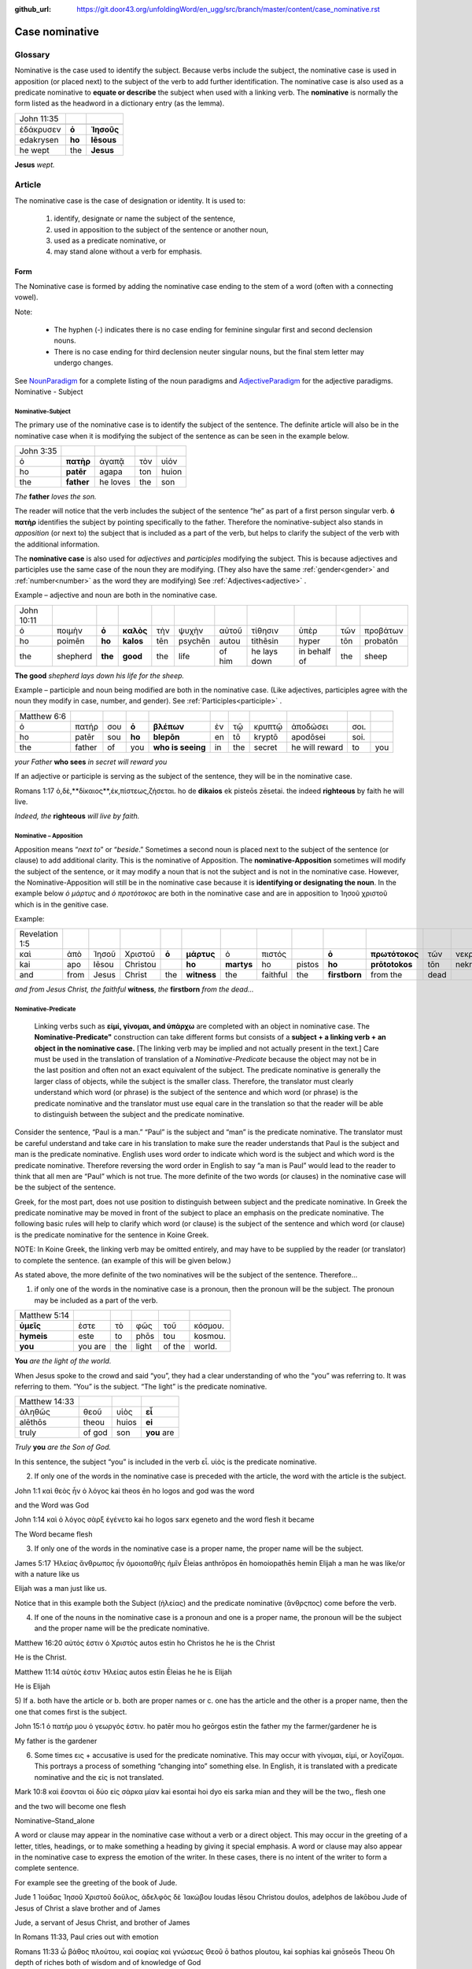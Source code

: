 :github_url: https://git.door43.org/unfoldingWord/en_ugg/src/branch/master/content/case_nominative.rst

.. _case_nominative:

Case nominative
===============

Glossary
--------

Nominative is the case used to identify the subject. Because verbs include the subject, the nominative case is used in apposition 
(or placed next) to the subject of the verb to add further identification.   The nominative case is also used as a predicate nominative to 
**equate or describe** the subject when used with a linking verb. The **nominative** is normally the form listed as the
headword in a dictionary entry (as the lemma).

.. csv-table::

  John 11:35

  ἐδάκρυσεν,**ὁ**,**Ἰησοῦς**
  edakrysen,**ho**,**Iēsous**
  he wept,the,**Jesus**

**Jesus**  *wept.*


Article
-------


The nominative case is the case of designation or identity. It is used to:

  #.	identify, designate or name the subject of the sentence,
  #.	used in apposition to the subject of the sentence or another noun,
  #.	used as a predicate nominative, or
  #.	may stand alone without a verb for emphasis.


Form
^^^^

The Nominative case is formed by adding the nominative case ending to the stem of a word (often with a connecting vowel).

.. raw:: html

    <style type="text/css">
    .tg  {border-collapse:collapse;border-spacing:0;}
    .tg td{font-family:Arial, sans-serif;font-size:14px;padding:10px 5px;border-style:solid;border-width:1px;overflow:hidden;word-break:normal;border-color:black;}
    .tg th{font-family:Arial, sans-serif;font-size:14px;font-weight:normal;padding:10px 5px;border-style:solid;border-width:1px;overflow:hidden;word-break:normal;border-color:black;}
    .tg .tg-baqh{text-align:center;vertical-align:top}
    .tg .tg-c3ow{border-color:inherit;text-align:center;vertical-align:top}
    .tg .tg-f8tv{font-style:italic;border-color:inherit;text-align:left;vertical-align:top}
    .tg .tg-0lax{text-align:left;vertical-align:top}
    .tg .tg-8zwo{font-style:italic;text-align:left;vertical-align:top}
    .tg .tg-0pky{border-color:inherit;text-align:left;vertical-align:top}
    .tg .tg-3xi5{background-color:#ffffff;border-color:inherit;text-align:center;vertical-align:top}
    .tg .tg-7g6k{font-weight:bold;background-color:#ffffff;border-color:inherit;text-align:center;vertical-align:top}
    </style>
    <table class="tg">
    <tr>
    <th class="tg-c3ow" colspan="7"><span style="font-weight:bold">Nominative Case Ending</span></th>
    </tr>
  <tr>
    <td class="tg-c3ow"></td>
    <td class="tg-f8tv" colspan="3">First and Second Declension</td>
    <td class="tg-0lax"></td>
    <td class="tg-8zwo" colspan="2">Third Declencion</td>
   </tr>
   <tr>
    <td class="tg-0pky"></td>
    <td class="tg-0pky">Masculine</td>
    <td class="tg-0pky">Feminine</td>
    <td class="tg-0pky">Neuter</td>
    <td class="tg-0lax"></td>
    <td class="tg-0lax">Masculine/Feminine</td>
    <td class="tg-0lax">Neuter</td>
   </tr>
   <tr>
    <td class="tg-0pky"><span style="font-style:italic">Singular</span></td>
    <td class="tg-3xi5" colspan="6"></td>
   </tr>
   <tr>
    <td class="tg-0pky">Nominative</td>
    <td class="tg-7g6k">ς  </td>
    <td class="tg-7g6k"> -</td>
    <td class="tg-7g6k">ν</td>
    <td class="tg-0lax"></td>
    <td class="tg-baqh"><span style="font-weight:bold">ς</span></td>
    <td class="tg-baqh">-</td>
   </tr>
   <tr>
    <td class="tg-0pky"><span style="font-style:italic">Plural</span></td>
    <td class="tg-7g6k"></td>
    <td class="tg-7g6k"></td>
    <td class="tg-7g6k"></td>
    <td class="tg-0lax"></td>
    <td class="tg-0lax"></td>
    <td class="tg-0lax"></td>
   </tr>
   <tr>
    <td class="tg-0pky">Nominative</td>
    <td class="tg-7g6k">ι</td>
    <td class="tg-7g6k">ι</td>
    <td class="tg-7g6k">α</td>
    <td class="tg-0lax"></td>
    <td class="tg-baqh"><span style="font-weight:bold">ες</span></td>
    <td class="tg-baqh"><span style="font-weight:bold">α</span></td>
   </tr>
    </table>

Note:  

  *	The hyphen (-) indicates there is no case ending for feminine singular first and second declension nouns.
  *	There is no case ending for third declension neuter singular nouns, but the final stem letter may undergo changes. 

See `NounParadigm <https://ugg.readthedocs.io/en/latest/paradigms.html#nouns>`_  for a complete listing of the noun paradigms and 
`AdjectiveParadigm <https://ugg.readthedocs.io/en/latest/paradigms.html#adjectives>`_ for the adjective paradigms.
Nominative - Subject
	
Nominative-Subject
~~~~~~~~~~~~~~~~~~

The primary use of the nominative case is to identify the subject of the sentence. The definite article will also be in the nominative 
case when it is modifying the subject of the sentence as can be seen in the example below.

.. csv-table:: 

  John 3:35 
  ὁ,**πατὴρ**,ἀγαπᾷ,τὸν,υἱόν
  ho,**patēr**,agapa,ton,huion
  the,**father**,he loves,the,son

*The* **father** *loves the son.*

The reader will notice that the verb includes the subject of the sentence “he” as part of a first person singular verb.  **ὁ πατὴρ** 
identifies the subject by pointing specifically to the father.  Therefore the nominative-subject also stands in *apposition* (or next to)
the subject that is included as a part of the verb, but helps to clarify the subject of the verb with the additional information.

The **nominative case** is also used for *adjectives* and *participles* modifying the subject.  This is because adjectives and participles 
use the same case of the noun they are modifying.  (They also have the same :ref:`gender<gender>` and :ref:`number<number>` as the word 
they are modifying)  See :ref:`Adjectives<adjective>` .   



Example – adjective and noun are both in the nominative case.

.. csv-table::

  John 10:11
  ὁ,ποιμὴν,**ὁ**,**καλὸς**,τὴν,ψυχὴν,αὐτοῦ,τίθησιν,ὑπὲρ,τῶν,προβάτων
  ho,poimēn,**ho**,**kalos**,tēn,psychēn,autou,tithēsin,hyper,tōn,probatōn
  the,shepherd,**the**,**good**,the,life,of him,he lays down,in behalf of,the,sheep

**The good** *shepherd lays down his life for the sheep.*

Example – participle and noun being modified are both in the nominative case. (Like adjectives, participles agree with the noun they modify in case, number, and gender). See :ref:`Participles<participle>` .

.. csv-table::

  Matthew 6:6
  ὁ,πατήρ,σου,**ὁ**,**βλέπων**,ἐν,τῷ,κρυπτῷ,ἀποδώσει,σοι.
  ho,patēr,sou,**ho**,**blepōn**,en,tō,kryptō,apodōsei,soi.
  the,father,of,you,**who is seeing**,in,the,secret,he will reward,to,you

*your Father* **who sees** *in secret will reward you*

If an adjective or participle is serving as the subject of the sentence, they will be in the nominative case.

.. csv-table::

Romans 1:17
ὁ,δὲ,**δίκαιος**,ἐκ,πίστεως,ζήσεται.
ho de **dikaios** ek pisteōs zēsetai.
the indeed **righteous**  by faith he will live.

*Indeed, the* **righteous** *will live by faith.*


Nominative – Apposition	
~~~~~~~~~~~~~~~~~~~~~~~

Apposition means “*next to*” or “*beside*.”  Sometimes a second noun is placed next to the subject of the sentence (or clause) to add 
additional clarity.  This is the nominative of Apposition. The **nominative-Apposition** sometimes will modify the subject of the sentence, 
or it may modify a noun that is not the subject and is not in the nominative case.  However, the Nominative-Apposition will still be in 
the nominative case because it is **identifying or designating the noun**. In the example below  *ὁ μάρτυς* and *ὁ προτότοκος* are both in 
the nominative case and are in apposition to Ἰησοῦ χριστοῦ which is in the genitive case. 

Example:

.. csv-table::

  Revelation 1:5
  καὶ,ἀπὸ,Ἰησοῦ,Χριστοῦ,**ὁ**,**μάρτυς**,ὁ,πιστός,,**ὁ**,**πρωτότοκος**,τῶν,νεκρῶν...
  kai,apo,Iēsou,Christou,,**ho**,**martys**,ho,pistos,**ho**,**prōtotokos**,tōn,nekrōn...
  and,from,Jesus,Christ,the,**witness**,the,faithful,the,**firstborn**,from the,dead

*and from Jesus Christ, the faithful* **witness**, *the* **firstborn** *from the dead...*


Nominative-Predicate
~~~~~~~~~~~~~~~~~~~~

 Linking verbs such as **εἰμί, γίνομαι, and ὑπάρχω** are completed with an object in nominative case.  The **Nominative-Predicate"**
 construction can take different forms but consists of a **subject + a linking verb + an object in the nominative case.**  [The linking
 verb may be implied and not actually present in the text.]  Care must be used in the translation of translation of a *Nominative-Predicate*
 because the object may not be in the last position and often not an exact equivalent of the subject.   The predicate nominative is 
 generally the larger class of objects, while the subject is the smaller class.  Therefore, the translator must clearly understand 
 which word (or phrase) is the subject of the sentence and which word (or phrase) is the predicate nominative and the translator 
 must use equal care in the translation so that the reader will be able to distinguish between the subject and the predicate nominative.
  
Consider the sentence, “Paul is a man.”   “Paul” is the subject and “man” is the predicate nominative.   The translator must be careful 
understand and take care in his translation to make sure the reader understands that Paul is the subject and man is the predicate nominative.  English uses word order to indicate which word is the subject and which word is the predicate nominative. Therefore reversing the word order in English to say “a man is Paul” would lead to the reader to think that all men are “Paul” which is not true.   The more definite of the two words (or clauses) in the nominative case will be the subject of the sentence. 

Greek, for the most part, does not use position to distinguish between subject and the predicate nominative.  In Greek the predicate
nominative may be moved in front of the subject to place an emphasis on the predicate nominative. The following basic rules will help 
to clarify which word (or clause) is the subject of the sentence and which word (or clause) is the predicate nominative for the sentence 
in Koine Greek.  

NOTE: In Koine Greek, the linking verb may be omitted entirely, and may have to be supplied by the reader (or translator) to complete 
the sentence. (an example of this will be given below.)

As stated above, the more definite of the two nominatives will be the subject of the sentence.  Therefore...

1)	if only one of the words in the nominative case is a pronoun, then the pronoun will be the subject.  The pronoun may be included as a part of the verb.

.. csv-table::

  Matthew 5:14
  **ὑμεῖς**,ἐστε,τὸ,φῶς,τοῦ,κόσμου.
  **hymeis**,este,to,phōs,tou,kosmou.
  **you**,you are,the,light,of the,world.

**You** *are the light of the world.*

When Jesus spoke to the crowd and said “you”, they had a clear understanding of who the “you” was referring to.  It was referring to them. 
“You” is the subject.  “The light” is the predicate nominative.

.. csv-table::

  Matthew 14:33
  ἀληθῶς,θεοῦ,υἱὸς,**εἶ**
  alēthōs,theou,huios,**ei**
  truly,of god,son,**you** are

*Truly* **you** *are the Son of God.*

In this sentence, the subject “you” is included in the verb εἶ.  υἱὸς is the predicate nominative.  
	
2)	If only one of the words in the nominative case is preceded with the article, the word with the article is the subject.

John 1:1
καὶ θεὸς ἦν ὁ λόγος
kai theos ēn ho logos
and god  was the word

and the Word was God

John 1:14
καὶ ὁ λόγος σὰρξ ἐγένετο
kai ho logos sarx egeneto
and the word flesh it became

The Word became flesh

3)	If only one of the words in the nominative case is a proper name, the proper name will be the subject.

James 5:17
Ἠλείας ἄνθρωπος ἦν ὁμοιοπαθὴς ἡμῖν
Ēleias anthrōpos ēn homoiopathēs hemin
Elijah   a man        he was   like/or with a nature like     us

Elijah was a man just like us.

Notice that in this example both the Subject (ἠλείας) and the predicate nominative (ἂνθρςπος) come before the verb.

4)	If one of the nouns in the nominative case is a pronoun and one is a proper name, the pronoun will be the subject and the proper name will be the predicate nominative.

Matthew 16:20
αὐτός ἐστιν ὁ Χριστός
autos estin ho Christos
he       he is  the Christ

He is the Christ.

Matthew 11:14
αὐτός ἐστιν Ἠλείας
autos estin Ēleias
he     he is   Elijah

He is Elijah

5)	If 
a.	both have the article or 
b.	both are proper names or 
c.	one has the article and the other is a proper name, 
then the one that comes first is the subject.

John 15:1
ὁ πατήρ μου ὁ γεωργός ἐστιν.
ho patēr mou ho geōrgos estin
the father my the farmer/gardener he is

My father is the gardener

6)	Some times εις + accusative is used for the predicate nominative.  This may occur with γίνομαι, εἰμί, or λογίζομαι. This portrays a process of something “changing into” something else.  In English, it is translated with a predicate nominative and the εἰς is not translated.

Mark 10:8
καὶ ἔσονται οἱ δύο εἰς σάρκα μίαν
kai esontai hoi dyo eis sarka mian
and they will be the two,, flesh one 

and the two will become one flesh
	

Nominative–Stand_alone

A word or clause may appear in the nominative case without a verb or a direct object.  This may occur in the greeting of a letter, titles, headings, or to make something a heading by giving it special emphasis.  A word or clause may also appear in the nominative case to express the emotion of the writer.   In these cases, there is no intent of the writer to form a complete sentence.

For example see the greeting of the book of Jude.

Jude 1
Ἰούδας Ἰησοῦ Χριστοῦ δοῦλος, ἀδελφὸς δὲ Ἰακώβου
Ioudas Iēsou Christou doulos, adelphos de Iakōbou
Jude     of Jesus of Christ a slave  brother and of James

Jude, a servant of Jesus Christ, and brother of James


In Romans 11:33, Paul cries out with emotion

Romans 11:33
ὦ βάθος πλούτου, καὶ σοφίας καὶ γνώσεως Θεοῦ
ō bathos ploutou, kai sophias kai gnōseōs Theou
Oh depth of riches both of wisdom and of knowledge of God

Oh, the depth of the riches both of the wisdom and the knowledge of God!

